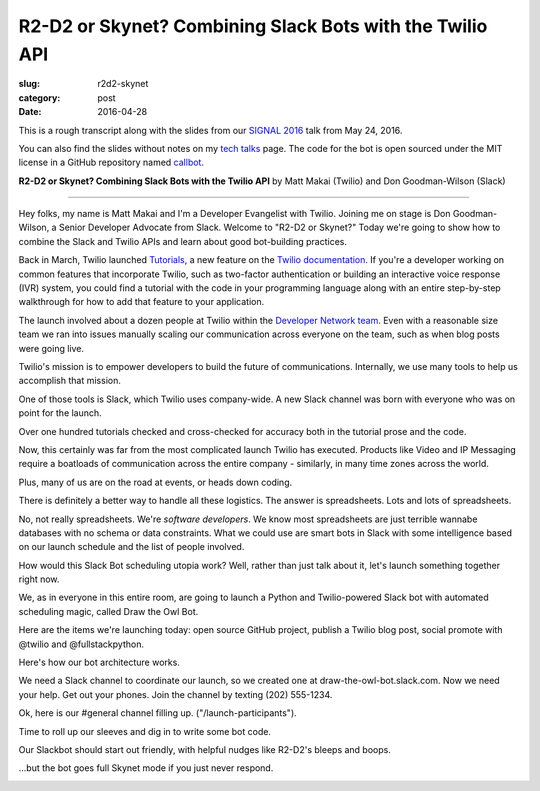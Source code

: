 R2-D2 or Skynet? Combining Slack Bots with the Twilio API
=========================================================

:slug: r2d2-skynet
:category: post
:date: 2016-04-28



This is a rough transcript along with the slides from our
`SIGNAL 2016 <https://www.twilio.com/signal>`_ talk from May 24, 2016.

You can also find the slides without notes on my `tech talks </talks.html>`_ 
page. The code for the bot is open sourced under the MIT license in a 
GitHub repository named 
`callbot <https://github.com/makaimc/callbot>`_.

**R2-D2 or Skynet? Combining Slack Bots with the Twilio API**
by Matt Makai (Twilio) and Don Goodman-Wilson (Slack)

.. image:: /source/static/img/160428-r2d2-skynet/r2-d2-skynet-signal.png
  :alt: SIGNAL page for this talk
  :width: 100%
  :class: talk-slide

----

Hey folks, my name is Matt Makai and I'm a Developer Evangelist with 
Twilio. Joining me on stage is Don Goodman-Wilson, a Senior Developer 
Advocate from Slack. Welcome to "R2-D2 or Skynet?" Today we're going to 
show how to combine the Slack and Twilio APIs and learn about good 
bot-building practices.

.. image:: /source/static/img/160428-r2d2-skynet/r2-d2-skynet-title.png
  :alt: Title slide for talk
  :width: 100%
  :class: talk-slide


Back in March, Twilio launched 
`Tutorials <https://www.twilio.com/blog/2016/03/tutorials-the-new-documentation-experience-from-twilio.html>`_,
a new feature on the `Twilio documentation <https://www.twilio.com/docs>`_.
If you're a developer working on common features that incorporate Twilio,
such as two-factor authentication or building an interactive voice response
(IVR) system, you could find a tutorial with the code in your programming 
language along with an entire step-by-step walkthrough for how to add that
feature to your application.

.. image:: /source/static/img/160428-r2d2-skynet/tutorials-blog-post.jpg
  :alt: Tutorials by Twilio launch blog post slide
  :width: 100%
  :class: talk-slide


The launch involved about a dozen people at Twilio within the
`Developer Network team <https://www.youtube.com/watch?v=TF129ioe8kc>`_.
Even with a reasonable size team we ran into issues manually scaling our
communication across everyone on the team, such as when blog posts were 
going live.

.. image:: /source/static/img/160428-r2d2-skynet/tutorials-launch.jpg
  :alt: The DevNetwork as 8-bit characters
  :width: 100%
  :class: talk-slide


Twilio's mission is to empower developers to build the future of 
communications. Internally, we use many tools to help us accomplish that
mission.

.. image:: /source/static/img/160428-r2d2-skynet/twilio-logo.jpg
  :alt: Twilio logo
  :width: 100%
  :class: talk-slide


One of those tools is Slack, which Twilio uses company-wide. A new Slack 
channel was born with everyone who was on point for the launch.

.. image:: /source/static/img/160428-r2d2-skynet/slack-logo.jpg
  :alt: We used Slack to coordinate team activities
  :width: 100%
  :class: talk-slide




Over one hundred tutorials checked and cross-checked for accuracy both
in the tutorial prose and the code. 

.. image:: /source/static/img/160428-r2d2-skynet/100-tutorials.png
  :alt: Blog posts picture
  :width: 100%
  :class: talk-slide




Now, this certainly was far from the most complicated launch Twilio has 
executed. Products like Video and IP Messaging require a boatloads of 
communication across the entire company - similarly, in many time zones 
across the world.

.. image:: /source/static/img/160428-r2d2-skynet/twilio-video.png
  :alt: Video & IP Messaging launches
  :width: 100%
  :class: talk-slide


Plus, many of us are on the road at events, or heads down coding.

.. image:: /source/static/img/160428-r2d2-skynet/rob-speaking.jpg
  :alt: DevAngel Rob Spectre at an event
  :width: 100%
  :class: talk-slide


There is definitely a better way to handle all these logistics. The
answer is spreadsheets. Lots and lots of spreadsheets.

.. image:: /source/static/img/160428-r2d2-skynet/spreadsheets.png
  :alt: Spreadsheets. Tons of them.
  :width: 100%
  :class: talk-slide


No, not really spreadsheets. We're *software developers*. We know most 
spreadsheets are just terrible wannabe databases with no schema or 
data constraints. What we could use are smart bots in Slack with some 
intelligence based on our launch schedule and the list of people involved.

.. image:: /source/static/img/160428-r2d2-skynet/bots.jpg
  :alt: We need bots.
  :width: 100%
  :class: talk-slide


How would this Slack Bot scheduling utopia work? Well, rather than just
talk about it, let's launch something together right now.

.. image:: /source/static/img/160428-r2d2-skynet/launch.jpg
  :alt: Launching Twilio blog post together. Image courtesy of Wikipedia (https://upload.wikimedia.org/wikipedia/commons/f/fb/Launch_of_Falcon_9_carrying_ABS-EUTELSAT_%2816510241270%29.jpg).
  :width: 100%
  :class: talk-slide


We, as in everyone in this entire room, are going to launch a Python and 
Twilio-powered Slack bot with automated scheduling magic, called 
Draw the Owl Bot.

.. image:: /source/static/img/160428-r2d2-skynet/draw-the-owl.jpg
  :alt: Draw the Owl. Image credit: http://i0.kym-cdn.com/photos/images/facebook/000/572/078/d6d.jpg
  :width: 100%
  :class: talk-slide


Here are the items we're launching today: open source GitHub project,
publish a Twilio blog post, social promote with @twilio and @fullstackpython.

.. image:: /source/static/img/160428-r2d2-skynet/placeholder.png
  :alt: Launch plan.
  :width: 100%
  :class: talk-slide


Here's how our bot architecture works.

.. image:: /source/static/img/160428-r2d2-skynet/draw-the-owl-bot.png
  :alt: Draw the Owl Bot architecture.
  :width: 100%
  :class: talk-slide


We need a Slack channel to coordinate our launch, so we created one at
draw-the-owl-bot.slack.com. Now we need your help. Get out your phones.
Join the channel by texting (202) 555-1234.

.. image:: /source/static/img/160428-r2d2-skynet/get-out-phones.jpg
  :alt: iPhone held in hand. Image credit: http://cdn2.macworld.co.uk/cmsdata/features/3589633/iphone_6s_review_20.jpg
  :width: 100%
  :class: talk-slide


Ok, here is our #general channel filling up. ("/launch-participants").

.. image:: /source/static/img/160428-r2d2-skynet/placeholder.png
  :alt: Slack channel.
  :width: 100%
  :class: talk-slide


Time to roll up our sleeves and dig in to write some bot code.

.. image:: /source/static/img/160428-r2d2-skynet/placeholder.png
  :alt: Spreadsheets. Tons of them.
  :width: 100%
  :class: talk-slide


Our Slackbot should start out friendly, with helpful nudges like 
R2-D2's bleeps and boops.

.. image:: /source/static/img/160428-r2d2-skynet/r2-d2.jpg
  :alt: R2-D2 from Star Wars. Image credit: http://preview.turbosquid.com/Preview/2014/07/11__11_24_34/Textured2.jpg183b598c-faf6-4f34-a025-5bbb19571f9bOriginal.jpg
  :width: 100%
  :class: talk-slide




...but the bot goes full Skynet mode if you just never respond.

.. image:: /source/static/img/160428-r2d2-skynet/skynet.png
  :alt: Terminator artwork. Image credit: http://orig14.deviantart.net/5dbc/f/2014/005/f/5/skynet_t800_factory_2__wallpaper__by_dadmad-d70yq68.png
  :width: 100%
  :class: talk-slide

